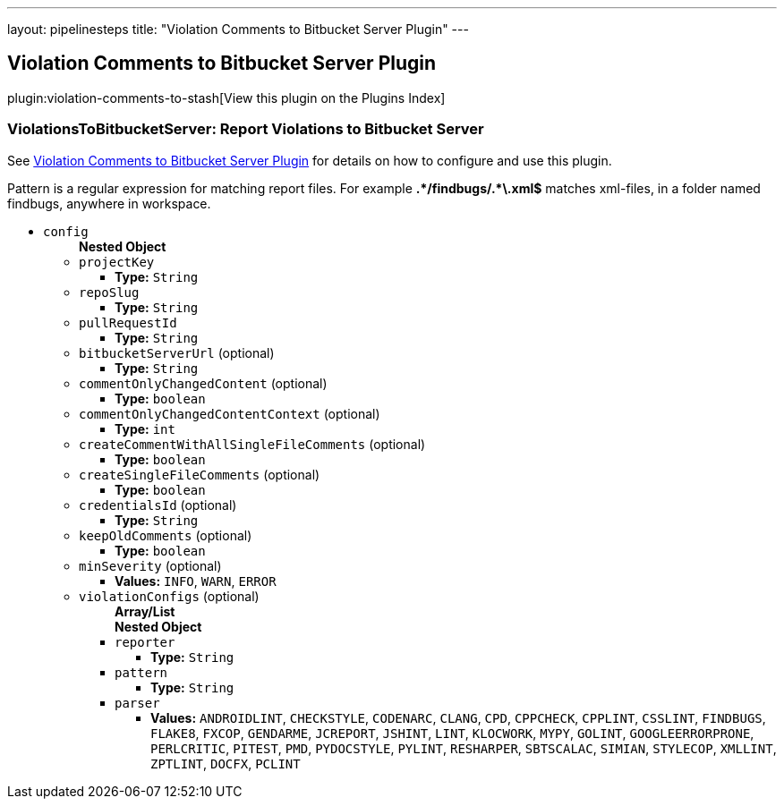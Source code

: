 ---
layout: pipelinesteps
title: "Violation Comments to Bitbucket Server Plugin"
---

:notitle:
:description:
:author:
:email: jenkinsci-users@googlegroups.com
:sectanchors:
:toc: left

== Violation Comments to Bitbucket Server Plugin

plugin:violation-comments-to-stash[View this plugin on the Plugins Index]

=== +ViolationsToBitbucketServer+: Report Violations to Bitbucket Server
++++
<div><div> 
 <p> See <a href="https://wiki.jenkins-ci.org/display/JENKINS/Violation+Comments+to+Bitbucket+Server+Plugin" rel="nofollow">Violation Comments to Bitbucket Server Plugin</a> for details on how to configure and use this plugin. </p> 
 <p> Pattern is a regular expression for matching report files. For example <b>.*/findbugs/.*\.xml$</b> matches xml-files, in a folder named findbugs, anywhere in workspace. </p> 
</div></div>
<ul><li><code>config</code>
<ul><b>Nested Object</b>
<li><code>projectKey</code>
<ul><li><b>Type:</b> <code>String</code></li></ul></li>
<li><code>repoSlug</code>
<ul><li><b>Type:</b> <code>String</code></li></ul></li>
<li><code>pullRequestId</code>
<ul><li><b>Type:</b> <code>String</code></li></ul></li>
<li><code>bitbucketServerUrl</code> (optional)
<ul><li><b>Type:</b> <code>String</code></li></ul></li>
<li><code>commentOnlyChangedContent</code> (optional)
<ul><li><b>Type:</b> <code>boolean</code></li></ul></li>
<li><code>commentOnlyChangedContentContext</code> (optional)
<ul><li><b>Type:</b> <code>int</code></li></ul></li>
<li><code>createCommentWithAllSingleFileComments</code> (optional)
<ul><li><b>Type:</b> <code>boolean</code></li></ul></li>
<li><code>createSingleFileComments</code> (optional)
<ul><li><b>Type:</b> <code>boolean</code></li></ul></li>
<li><code>credentialsId</code> (optional)
<ul><li><b>Type:</b> <code>String</code></li></ul></li>
<li><code>keepOldComments</code> (optional)
<ul><li><b>Type:</b> <code>boolean</code></li></ul></li>
<li><code>minSeverity</code> (optional)
<ul><li><b>Values:</b> <code>INFO</code>, <code>WARN</code>, <code>ERROR</code></li></ul></li>
<li><code>violationConfigs</code> (optional)
<ul><b>Array/List</b><br/>
<b>Nested Object</b>
<li><code>reporter</code>
<ul><li><b>Type:</b> <code>String</code></li></ul></li>
<li><code>pattern</code>
<ul><li><b>Type:</b> <code>String</code></li></ul></li>
<li><code>parser</code>
<ul><li><b>Values:</b> <code>ANDROIDLINT</code>, <code>CHECKSTYLE</code>, <code>CODENARC</code>, <code>CLANG</code>, <code>CPD</code>, <code>CPPCHECK</code>, <code>CPPLINT</code>, <code>CSSLINT</code>, <code>FINDBUGS</code>, <code>FLAKE8</code>, <code>FXCOP</code>, <code>GENDARME</code>, <code>JCREPORT</code>, <code>JSHINT</code>, <code>LINT</code>, <code>KLOCWORK</code>, <code>MYPY</code>, <code>GOLINT</code>, <code>GOOGLEERRORPRONE</code>, <code>PERLCRITIC</code>, <code>PITEST</code>, <code>PMD</code>, <code>PYDOCSTYLE</code>, <code>PYLINT</code>, <code>RESHARPER</code>, <code>SBTSCALAC</code>, <code>SIMIAN</code>, <code>STYLECOP</code>, <code>XMLLINT</code>, <code>ZPTLINT</code>, <code>DOCFX</code>, <code>PCLINT</code></li></ul></li>
</ul></li>
</ul></li>
</ul>


++++
